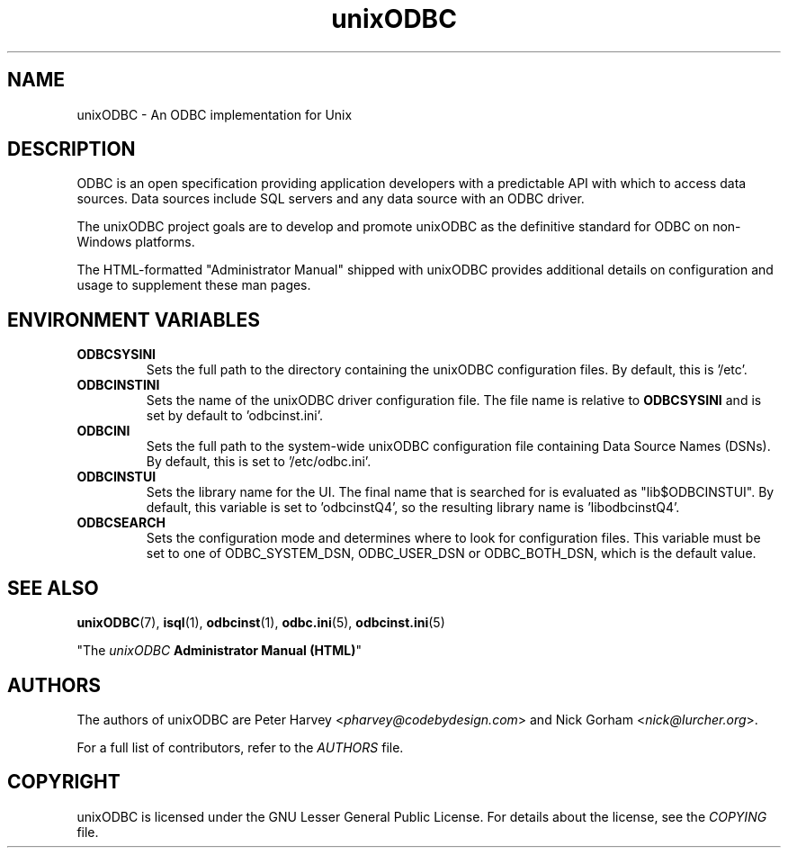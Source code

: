 .TH unixODBC 7 "Thu 07 Jan 2021" "version 2.3.12" "unixODBC manual pages"

.SH NAME
unixODBC - An ODBC implementation for Unix

.SH DESCRIPTION
ODBC is an open specification providing application developers with a
predictable API with which to access data sources. Data sources include SQL
servers and any data source with an ODBC driver.

The unixODBC project goals are to develop and promote unixODBC as the
definitive standard for ODBC on non-Windows platforms.

The HTML-formatted "Administrator Manual" shipped with unixODBC provides
additional details on configuration and usage to supplement these man pages.

.SH ENVIRONMENT VARIABLES

.IP \fBODBCSYSINI
Sets the full path to the directory containing the unixODBC configuration
files. By default, this is '/etc'.

.IP \fBODBCINSTINI
Sets the name of the unixODBC driver configuration file. The file name is
relative to \fBODBCSYSINI\fR and is set by default to 'odbcinst.ini'.

.IP \fBODBCINI
Sets the full path to the system-wide unixODBC configuration file containing
Data Source Names (DSNs). By default, this is set to '/etc/odbc.ini'.

.IP \fBODBCINSTUI
Sets the library name for the UI. The final name that is searched for is
evaluated as "lib$ODBCINSTUI". By default, this variable is set to 'odbcinstQ4',
so the resulting library name is 'libodbcinstQ4'.

.IP \fBODBCSEARCH
Sets the configuration mode and determines where to look for configuration
files. This variable must be set to one of ODBC_SYSTEM_DSN, ODBC_USER_DSN or
ODBC_BOTH_DSN, which is the default value.

.SH SEE ALSO
.BR unixODBC (7),
.BR isql (1),
.BR odbcinst (1),
.BR odbc.ini (5),
.BR odbcinst.ini (5)

"The \fIunixODBC\fB Administrator Manual (HTML)\fR"

.SH AUTHORS
The authors of unixODBC are Peter Harvey <\fIpharvey@codebydesign.com\fR> and
Nick Gorham <\fInick@lurcher.org\fR>.

For a full list of contributors, refer to the \fIAUTHORS\fR file.

.SH COPYRIGHT
unixODBC is licensed under the GNU Lesser General Public License. For details
about the license, see the \fICOPYING\fR file.
